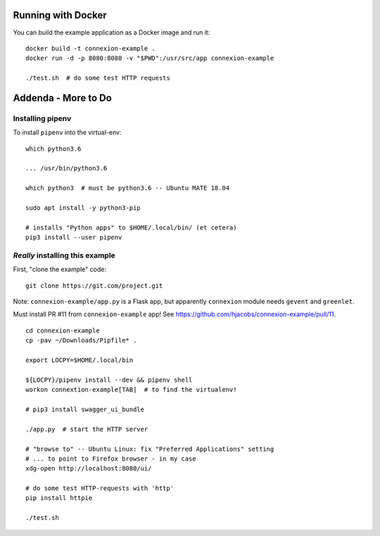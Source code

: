 
Running with Docker
===================

You can build the example application as a Docker image and run it:
::

  docker build -t connexion-example .
  docker run -d -p 8080:8080 -v "$PWD":/usr/src/app connexion-example

  ./test.sh  # do some test HTTP requests


Addenda - More to Do
====================

Installing pipenv
-----------------
To install ``pipenv`` into the virtual-env: ::

   which python3.6

   ... /usr/bin/python3.6

   which python3  # must be python3.6 -- Ubuntu MATE 18.04

   sudo apt install -y python3-pip

   # installs "Python apps" to $HOME/.local/bin/ (et cetera)
   pip3 install --user pipenv
   

*Really* installing this example
--------------------------------
First, "clone the example" code: ::
  
  git clone https://git.com/project.git

Note: ``connexion-example/app.py`` is a Flask app, but apparently ``connexion``
module needs ``gevent`` and ``greenlet``.

Must install PR #11 from ``connexion-example`` app!  See https://github.com/hjacobs/connexion-example/pull/11. ::

  cd connexion-example
  cp -pav ~/Downloads/Pipfile* .

  export LOCPY=$HOME/.local/bin

  ${LOCPY}/pipenv install --dev && pipenv shell
  workon connextion-example[TAB]  # to find the virtualenv!

  # pip3 install swagger_ui_bundle

  ./app.py  # start the HTTP server

  # "browse to" -- Ubuntu Linux: fix "Preferred Applications" setting
  # ... to point to Firefox browser - in my case
  xdg-open http://localhost:8080/ui/

  # do some test HTTP-requests with 'http'
  pip install httpie

  ./test.sh
